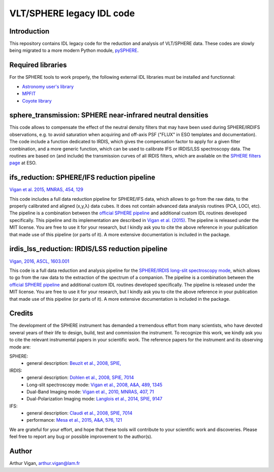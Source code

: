 VLT/SPHERE legacy IDL code
==========================

Introduction
------------

This repository contains IDL legacy code for the reduction and analysis of VLT/SPHERE data. These codes are slowly being migrated to a more modern Python module, `pySPHERE <https://github.com/avigan/pySPHERE>`_.

Required libraries
------------------

For the SPHERE tools to work properly, the following external IDL libraries must be installed and functionnal:

* `Astronomy user's library <http://idlastro.gsfc.nasa.gov/>`_
* `MPFIT <https://www.physics.wisc.edu/~craigm/idl/fitting.html>`_
* `Coyote library <http://www.idlcoyote.com/>`_

sphere_transmission: SPHERE near-infrared neutral densities
-----------------------------------------------------------

This code allows to compensate the effect of the neutral density filters that may have been used during SPHERE/IRDIFS observations, e.g. to avoid saturation when acquiring and off-axis PSF ("FLUX" in ESO templates and documentation). The code include a function dedicated to IRDIS, which gives the compensation factor to apply for a given filter combination, and a more generic function, which can be used to calibrate IFS or IRDIS/LSS spectroscopy data. The routines are based on (and include) the transmission curves of all IRDIS filters, which are available on the `SPHERE filters page <https://www.eso.org/sci/facilities/paranal/instruments/sphere/inst/filters.html>`_ at ESO.


ifs_reduction: SPHERE/IFS reduction pipeline
--------------------------------------------

`Vigan et al. 2015, MNRAS, 454, 129 <https://ui.adsabs.harvard.edu/#abs/2015MNRAS.454..129V/abstract>`_

This code includes a full data reduction pipeline for SPHERE/IFS data, which allows to go from the raw data, to the properly calibrated and aligned (x,y,λ) data cubes. It does not contain advanced data analysis routines (PCA, LOCI, etc). The pipeline is a combination between the `official SPHERE pipeline <https://www.eso.org/sci/software/pipelines/>`_ and additional custom IDL routines developed specifically. This pipeline and its implementation are described in `Vigan et al. (2015) <https://ui.adsabs.harvard.edu/#abs/2015MNRAS.454..129V/abstract>`_. The pipeline is released under the MIT license. You are free to use it for your research, but I kindly ask you to cite the above reference in your publication that made use of this pipeline (or parts of it). A more extensive documentation is included in the package.

irdis_lss_reduction: IRDIS/LSS reduction pipeline
-------------------------------------------------

`Vigan, 2016, ASCL, 1603.001 <https://ui.adsabs.harvard.edu/#abs/2016ascl.soft03001V/abstract>`_

This code is a full data reduction and analysis pipeline for the `SPHERE/IRDIS long-slit spectroscopy mode <https://ui.adsabs.harvard.edu/#abs/2008A&A...489.1345V/abstract>`_, which allows to go from the raw data to the extraction of the spectrum of a companion. The pipeline is a combination between the `official SPHERE pipeline <https://www.eso.org/sci/software/pipelines/>`_ and additional custom IDL routines developed specifically. The pipeline is released under the MIT license. You are free to use it for your research, but I kindly ask you to cite the above reference in your publication that made use of this pipeline (or parts of it). A more extensive documentation is included in the package.

Credits
-------

The development of the SPHERE instrument has demanded a tremendous effort from many scientists, who have devoted several years of their life to design, build, test and commission the instrument. To recognize this work, we kindly ask you to cite the relevant instrumental papers in your scientific work. The reference papers for the instrument and its observing mode are:

SPHERE:
 * general description: `Beuzit et al., 2008, SPIE, <https://ui.adsabs.harvard.edu/#abs/2008SPIE.7014E..18B/abstract>`_

IRDIS:
 * general description: `Dohlen et al., 2008, SPIE, 7014 <https://ui.adsabs.harvard.edu/#abs/2008SPIE.7014E..3LD/abstract>`_
 * Long-slit spectroscopy mode: `Vigan et al., 2008, A&A, 489, 1345 <https://ui.adsabs.harvard.edu/#abs/2008A&A...489.1345V/abstract>`_
 * Dual-Band Imaging mode: `Vigan et al., 2010, MNRAS, 407, 71 <https://ui.adsabs.harvard.edu/#abs/2010MNRAS.407...71V/abstract>`_
 * Dual-Polarization Imaging mode: `Langlois et al., 2014, SPIE, 9147 <https://ui.adsabs.harvard.edu/#abs/2014SPIE.9147E..1RL/abstract>`_

IFS:
 * general description: `Claudi et al., 2008, SPIE, 7014 <https://ui.adsabs.harvard.edu/#abs/2008SPIE.7014E..3EC/abstract>`_
 * performance: `Mesa et al., 2015, A&A, 576, 121 <https://ui.adsabs.harvard.edu/#abs/2015A&A...576A.121M/abstract>`_

We are grateful for your effort, and hope that these tools will contribute to your scientific work and discoveries. Please feel free to report any bug or possible improvement to the author(s).

Author
------

Arthur Vigan, `arthur.vigan@lam.fr <mailto:arthur.vigan@lam.fr>`_
